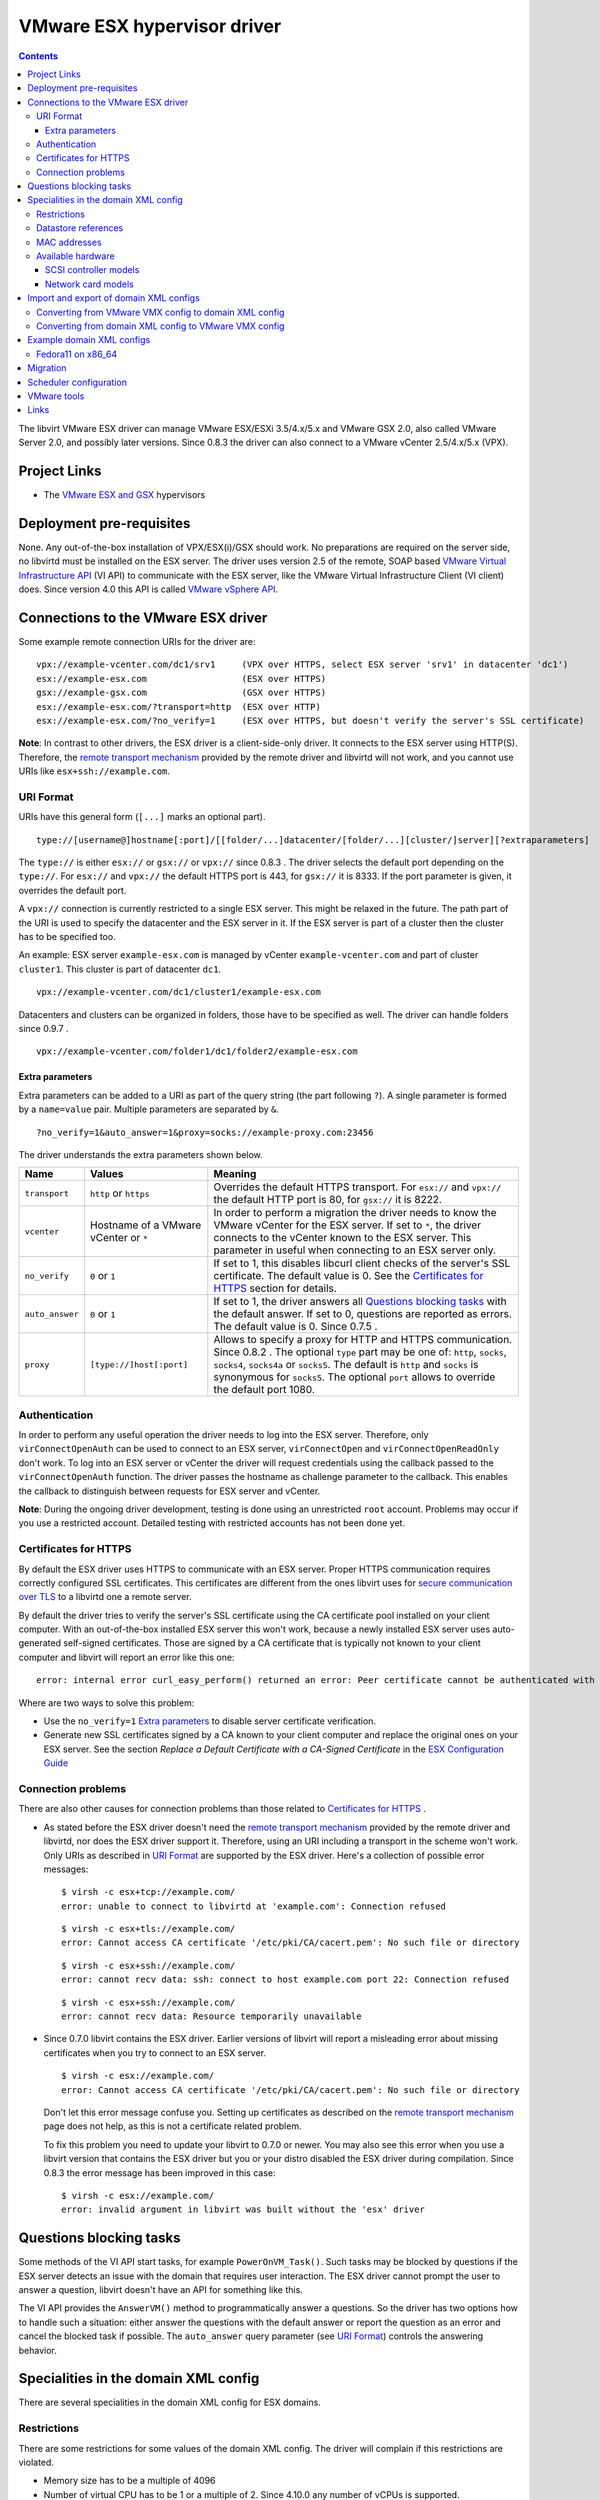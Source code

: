.. role:: since

============================
VMware ESX hypervisor driver
============================

.. contents::

The libvirt VMware ESX driver can manage VMware ESX/ESXi 3.5/4.x/5.x and VMware
GSX 2.0, also called VMware Server 2.0, and possibly later versions.
:since:`Since 0.8.3` the driver can also connect to a VMware vCenter 2.5/4.x/5.x
(VPX).

Project Links
-------------

-  The `VMware ESX and GSX <https://www.vmware.com/>`__ hypervisors

Deployment pre-requisites
-------------------------

None. Any out-of-the-box installation of VPX/ESX(i)/GSX should work. No
preparations are required on the server side, no libvirtd must be installed on
the ESX server. The driver uses version 2.5 of the remote, SOAP based `VMware
Virtual Infrastructure
API <https://www.vmware.com/support/developer/vc-sdk/visdk25pubs/ReferenceGuide/>`__
(VI API) to communicate with the ESX server, like the VMware Virtual
Infrastructure Client (VI client) does. Since version 4.0 this API is called
`VMware vSphere
API <https://www.vmware.com/support/developer/vc-sdk/visdk400pubs/ReferenceGuide/>`__.

Connections to the VMware ESX driver
------------------------------------

Some example remote connection URIs for the driver are:

::

   vpx://example-vcenter.com/dc1/srv1     (VPX over HTTPS, select ESX server 'srv1' in datacenter 'dc1')
   esx://example-esx.com                  (ESX over HTTPS)
   gsx://example-gsx.com                  (GSX over HTTPS)
   esx://example-esx.com/?transport=http  (ESX over HTTP)
   esx://example-esx.com/?no_verify=1     (ESX over HTTPS, but doesn't verify the server's SSL certificate)

**Note**: In contrast to other drivers, the ESX driver is a client-side-only
driver. It connects to the ESX server using HTTP(S). Therefore, the `remote
transport mechanism <remote.html>`__ provided by the remote driver and libvirtd
will not work, and you cannot use URIs like ``esx+ssh://example.com``.

URI Format
~~~~~~~~~~

URIs have this general form (``[...]`` marks an optional part).

::

   type://[username@]hostname[:port]/[[folder/...]datacenter/[folder/...][cluster/]server][?extraparameters]

The ``type://`` is either ``esx://`` or ``gsx://`` or ``vpx://`` :since:`since
0.8.3` . The driver selects the default port depending on the ``type://``. For
``esx://`` and ``vpx://`` the default HTTPS port is 443, for ``gsx://`` it is
8333. If the port parameter is given, it overrides the default port.

A ``vpx://`` connection is currently restricted to a single ESX server. This
might be relaxed in the future. The path part of the URI is used to specify the
datacenter and the ESX server in it. If the ESX server is part of a cluster then
the cluster has to be specified too.

An example: ESX server ``example-esx.com`` is managed by vCenter
``example-vcenter.com`` and part of cluster ``cluster1``. This cluster is part
of datacenter ``dc1``.

::

   vpx://example-vcenter.com/dc1/cluster1/example-esx.com

Datacenters and clusters can be organized in folders, those have to be specified
as well. The driver can handle folders :since:`since 0.9.7` .

::

   vpx://example-vcenter.com/folder1/dc1/folder2/example-esx.com

Extra parameters
^^^^^^^^^^^^^^^^

Extra parameters can be added to a URI as part of the query string (the part
following ``?``). A single parameter is formed by a ``name=value`` pair.
Multiple parameters are separated by ``&``.

::

   ?no_verify=1&auto_answer=1&proxy=socks://example-proxy.com:23456

The driver understands the extra parameters shown below.

+-----------------+-----------------------------+-----------------------------+
| Name            | Values                      | Meaning                     |
+=================+=============================+=============================+
| ``transport``   | ``http`` or ``https``       | Overrides the default HTTPS |
|                 |                             | transport. For ``esx://``   |
|                 |                             | and ``vpx://`` the default  |
|                 |                             | HTTP port is 80, for        |
|                 |                             | ``gsx://`` it is 8222.      |
+-----------------+-----------------------------+-----------------------------+
| ``vcenter``     | Hostname of a VMware        | In order to perform a       |
|                 | vCenter or ``*``            | migration the driver needs  |
|                 |                             | to know the VMware vCenter  |
|                 |                             | for the ESX server. If set  |
|                 |                             | to ``*``, the driver        |
|                 |                             | connects to the vCenter     |
|                 |                             | known to the ESX server.    |
|                 |                             | This parameter in useful    |
|                 |                             | when connecting to an ESX   |
|                 |                             | server only.                |
+-----------------+-----------------------------+-----------------------------+
| ``no_verify``   | ``0`` or ``1``              | If set to 1, this disables  |
|                 |                             | libcurl client checks of    |
|                 |                             | the server's SSL            |
|                 |                             | certificate. The default    |
|                 |                             | value is 0. See the         |
|                 |                             | `Certificates for HTTPS`_   |
|                 |                             | section for details.        |
+-----------------+-----------------------------+-----------------------------+
| ``auto_answer`` | ``0`` or ``1``              | If set to 1, the driver     |
|                 |                             | answers all                 |
|                 |                             | `Questions blocking tasks`_ |
|                 |                             | with the default answer. If |
|                 |                             | set to 0, questions are     |
|                 |                             | reported as errors. The     |
|                 |                             | default value is 0.         |
|                 |                             | :since:`Since 0.7.5` .      |
+-----------------+-----------------------------+-----------------------------+
| ``proxy``       | ``[type://]host[:port]``    | Allows to specify a proxy   |
|                 |                             | for HTTP and HTTPS          |
|                 |                             | communication.              |
|                 |                             | :since:`Since 0.8.2` . The  |
|                 |                             | optional ``type`` part may  |
|                 |                             | be one of: ``http``,        |
|                 |                             | ``socks``, ``socks4``,      |
|                 |                             | ``socks4a`` or ``socks5``.  |
|                 |                             | The default is ``http`` and |
|                 |                             | ``socks`` is synonymous for |
|                 |                             | ``socks5``. The optional    |
|                 |                             | ``port`` allows to override |
|                 |                             | the default port 1080.      |
+-----------------+-----------------------------+-----------------------------+

Authentication
~~~~~~~~~~~~~~

In order to perform any useful operation the driver needs to log into the ESX
server. Therefore, only ``virConnectOpenAuth`` can be used to connect to an ESX
server, ``virConnectOpen`` and ``virConnectOpenReadOnly`` don't work. To log
into an ESX server or vCenter the driver will request credentials using the
callback passed to the ``virConnectOpenAuth`` function. The driver passes the
hostname as challenge parameter to the callback. This enables the callback to
distinguish between requests for ESX server and vCenter.

**Note**: During the ongoing driver development, testing is done using an
unrestricted ``root`` account. Problems may occur if you use a restricted
account. Detailed testing with restricted accounts has not been done yet.

Certificates for HTTPS
~~~~~~~~~~~~~~~~~~~~~~

By default the ESX driver uses HTTPS to communicate with an ESX server. Proper
HTTPS communication requires correctly configured SSL certificates. This
certificates are different from the ones libvirt uses for `secure communication
over TLS <remote.html>`__ to a libvirtd one a remote server.

By default the driver tries to verify the server's SSL certificate using the CA
certificate pool installed on your client computer. With an out-of-the-box
installed ESX server this won't work, because a newly installed ESX server uses
auto-generated self-signed certificates. Those are signed by a CA certificate
that is typically not known to your client computer and libvirt will report an
error like this one:

::

   error: internal error curl_easy_perform() returned an error: Peer certificate cannot be authenticated with known CA certificates (60)

Where are two ways to solve this problem:

-  Use the ``no_verify=1`` `Extra parameters`_ to disable server
   certificate verification.
-  Generate new SSL certificates signed by a CA known to your client computer
   and replace the original ones on your ESX server. See the section *Replace a
   Default Certificate with a CA-Signed Certificate* in the `ESX Configuration
   Guide <https://www.vmware.com/pdf/vsphere4/r40/vsp_40_esx_server_config.pdf>`__

Connection problems
~~~~~~~~~~~~~~~~~~~

There are also other causes for connection problems than those related to
`Certificates for HTTPS`_ .

-  As stated before the ESX driver doesn't need the `remote transport
   mechanism <remote.html>`__ provided by the remote driver and libvirtd, nor
   does the ESX driver support it. Therefore, using an URI including a transport
   in the scheme won't work. Only URIs as described in `URI Format`_ are
   supported by the ESX driver. Here's a collection of possible error messages:

   ::

      $ virsh -c esx+tcp://example.com/
      error: unable to connect to libvirtd at 'example.com': Connection refused

   ::

      $ virsh -c esx+tls://example.com/
      error: Cannot access CA certificate '/etc/pki/CA/cacert.pem': No such file or directory

   ::

      $ virsh -c esx+ssh://example.com/
      error: cannot recv data: ssh: connect to host example.com port 22: Connection refused

   ::

      $ virsh -c esx+ssh://example.com/
      error: cannot recv data: Resource temporarily unavailable

-  :since:`Since 0.7.0` libvirt contains the ESX driver. Earlier versions of
   libvirt will report a misleading error about missing certificates when you
   try to connect to an ESX server.

   ::

      $ virsh -c esx://example.com/
      error: Cannot access CA certificate '/etc/pki/CA/cacert.pem': No such file or directory

   Don't let this error message confuse you. Setting up certificates as
   described on the `remote transport
   mechanism <remote.html#Remote_certificates>`__ page does not help, as this is
   not a certificate related problem.

   To fix this problem you need to update your libvirt to 0.7.0 or newer. You
   may also see this error when you use a libvirt version that contains the ESX
   driver but you or your distro disabled the ESX driver during compilation.
   :since:`Since 0.8.3` the error message has been improved in this case:

   ::

      $ virsh -c esx://example.com/
      error: invalid argument in libvirt was built without the 'esx' driver

Questions blocking tasks
------------------------

Some methods of the VI API start tasks, for example ``PowerOnVM_Task()``. Such
tasks may be blocked by questions if the ESX server detects an issue with the
domain that requires user interaction. The ESX driver cannot prompt the user to
answer a question, libvirt doesn't have an API for something like this.

The VI API provides the ``AnswerVM()`` method to programmatically answer a
questions. So the driver has two options how to handle such a situation: either
answer the questions with the default answer or report the question as an error
and cancel the blocked task if possible. The ``auto_answer`` query
parameter (see `URI Format`_) controls the answering behavior.

Specialities in the domain XML config
-------------------------------------

There are several specialities in the domain XML config for ESX domains.

Restrictions
~~~~~~~~~~~~

There are some restrictions for some values of the domain XML config. The driver
will complain if this restrictions are violated.

-  Memory size has to be a multiple of 4096
-  Number of virtual CPU has to be 1 or a multiple of 2. :since:`Since 4.10.0`
   any number of vCPUs is supported.
-  Valid MAC address prefixes are ``00:0c:29`` and ``00:50:56``. :since:`Since
   0.7.6` arbitrary `MAC addresses`_ are supported.

Datastore references
~~~~~~~~~~~~~~~~~~~~

Storage is managed in datastores. VMware uses a special path format to reference
files in a datastore. Basically, the datastore name is put into squared braces
in front of the path.

::

   [datastore] directory/filename

To define a new domain the driver converts the domain XML into a VMware VMX file
and uploads it to a datastore known to the ESX server. Because multiple
datastores may be known to an ESX server the driver needs to decide to which
datastore the VMX file should be uploaded. The driver deduces this information
from the path of the source of the first file-based harddisk listed in the
domain XML.

MAC addresses
~~~~~~~~~~~~~

VMware has registered two MAC address prefixes for domains: ``00:0c:29`` and
``00:50:56``. These prefixes are split into ranges for different purposes.

+--------------------------------------+--------------------------------------+
| Range                                | Purpose                              |
+======================================+======================================+
| ``00:0c:29:00:00:00`` -              | An ESX server autogenerates MAC      |
| ``00:0c:29:ff:ff:ff``                | addresses from this range if the VMX |
|                                      | file doesn't contain a MAC address   |
|                                      | when trying to start a domain.       |
+--------------------------------------+--------------------------------------+
| ``00:50:56:00:00:00`` -              | MAC addresses from this range can by |
| ``00:50:56:3f:ff:ff``                | manually assigned by the user in the |
|                                      | VI client.                           |
+--------------------------------------+--------------------------------------+
| ``00:50:56:80:00:00`` -              | A VI client autogenerates MAC        |
| ``00:50:56:bf:ff:ff``                | addresses from this range for newly  |
|                                      | defined domains.                     |
+--------------------------------------+--------------------------------------+

The VMX files generated by the ESX driver always contain a MAC address, because
libvirt generates a random one if an interface element in the domain XML file
lacks a MAC address. :since:`Since 0.7.6` the ESX driver sets the prefix for
generated MAC addresses to ``00:0c:29``. Before 0.7.6 the ``00:50:56`` prefix
was used. Sometimes this resulted in the generation of out-of-range MAC address
that were rejected by the ESX server.

Also :since:`since 0.7.6` every MAC address outside this ranges can be used. For
such MAC addresses the ESX server-side check is disabled in the VMX file to stop
the ESX server from rejecting out-of-predefined-range MAC addresses.

::

   ethernet0.checkMACAddress = "false"

:since:`Since 6.6.0` , one can force libvirt to keep the provided MAC address
when it's in the reserved VMware range by adding a ``type="static"`` attribute
to the ``<mac/>`` element. Note that this attribute is useless if the provided
MAC address is outside of the reserved VMWare ranges.

Available hardware
~~~~~~~~~~~~~~~~~~

VMware ESX supports different models of SCSI controllers and network cards.

SCSI controller models
^^^^^^^^^^^^^^^^^^^^^^

``auto``
   This isn't an actual controller model. If specified the ESX driver tries to
   detect the SCSI controller model referenced in the ``.vmdk`` file and use it.
   Autodetection fails when a SCSI controller has multiple disks attached and
   the SCSI controller models referenced in the ``.vmdk`` files are
   inconsistent. :since:`Since 0.8.3`
``buslogic``
   BusLogic SCSI controller for older guests.
``lsilogic``
   LSI Logic SCSI controller for recent guests.
``lsisas1068``
   LSI Logic SAS 1068 controller. :since:`Since 0.8.0`
``vmpvscsi``
   Special VMware Paravirtual SCSI controller, requires VMware tools inside the
   guest. See `VMware KB1010398 <https://kb.vmware.com/kb/1010398>`__ for
   details. :since:`Since 0.8.3`

Here a domain XML snippet:

::

   ...
   <disk type='file' device='disk'>
     <source file='[local-storage] Fedora11/Fedora11.vmdk'/>
     <target dev='sda' bus='scsi'/>
     <address type='drive' controller='0' bus='0' unit='0'/>
   </disk>
   <controller type='scsi' index='0' model='lsilogic'/>
   ...

The controller element is supported :since:`since 0.8.2` . Prior to this
``<driver name='lsilogic'/>`` was abused to specify the SCSI controller model.
This attribute usage is deprecated now.

::

   ...
   <disk type='file' device='disk'>
     <driver name='lsilogic'/>
     <source file='[local-storage] Fedora11/Fedora11.vmdk'/>
     <target dev='sda' bus='scsi'/>
   </disk>
   ...

Network card models
^^^^^^^^^^^^^^^^^^^

``vlance``
   AMD PCnet32 network card for older guests.
``vmxnet``, ``vmxnet2``, ``vmxnet3``
   Special VMware VMXnet network card, requires VMware tools inside the guest.
   See `VMware KB1001805 <https://kb.vmware.com/kb/1001805>`__ for details.
``e1000``
   Intel E1000 network card for recent guests.

Here a domain XML snippet:

::

   ...
   <interface type='bridge'>
     <mac address='00:50:56:25:48:c7'/>
     <source bridge='VM Network'/>
     <model type='e1000'/>
   </interface>
   ...

Import and export of domain XML configs
---------------------------------------

The ESX driver currently supports a native config format known as ``vmware-vmx``
to handle VMware VMX configs.

Converting from VMware VMX config to domain XML config
~~~~~~~~~~~~~~~~~~~~~~~~~~~~~~~~~~~~~~~~~~~~~~~~~~~~~~

The ``virsh domxml-from-native`` provides a way to convert an existing VMware
VMX config into a domain XML config that can then be used by libvirt.

::

   $ cat > demo.vmx << EOF
   #!/usr/bin/vmware
   config.version = "8"
   virtualHW.version = "4"
   floppy0.present = "false"
   nvram = "Fedora11.nvram"
   deploymentPlatform = "windows"
   virtualHW.productCompatibility = "hosted"
   tools.upgrade.policy = "useGlobal"
   powerType.powerOff = "default"
   powerType.powerOn = "default"
   powerType.suspend = "default"
   powerType.reset = "default"
   displayName = "Fedora11"
   extendedConfigFile = "Fedora11.vmxf"
   scsi0.present = "true"
   scsi0.sharedBus = "none"
   scsi0.virtualDev = "lsilogic"
   memsize = "1024"
   scsi0:0.present = "true"
   scsi0:0.fileName = "/vmfs/volumes/498076b2-02796c1a-ef5b-000ae484a6a3/Fedora11/Fedora11.vmdk"
   scsi0:0.deviceType = "scsi-hardDisk"
   ide0:0.present = "true"
   ide0:0.clientDevice = "true"
   ide0:0.deviceType = "cdrom-raw"
   ide0:0.startConnected = "false"
   ethernet0.present = "true"
   ethernet0.networkName = "VM Network"
   ethernet0.addressType = "vpx"
   ethernet0.generatedAddress = "00:50:56:91:48:c7"
   chipset.onlineStandby = "false"
   guestOSAltName = "Red Hat Enterprise Linux 5 (32-Bit)"
   guestOS = "rhel5"
   uuid.bios = "50 11 5e 16 9b dc 49 d7-f1 71 53 c4 d7 f9 17 10"
   snapshot.action = "keep"
   sched.cpu.min = "0"
   sched.cpu.units = "mhz"
   sched.cpu.shares = "normal"
   sched.mem.minsize = "0"
   sched.mem.shares = "normal"
   toolScripts.afterPowerOn = "true"
   toolScripts.afterResume = "true"
   toolScripts.beforeSuspend = "true"
   toolScripts.beforePowerOff = "true"
   scsi0:0.redo = ""
   tools.syncTime = "false"
   uuid.location = "56 4d b5 06 a2 bd fb eb-ae 86 f7 d8 49 27 d0 c4"
   sched.cpu.max = "unlimited"
   sched.swap.derivedName = "/vmfs/volumes/498076b2-02796c1a-ef5b-000ae484a6a3/Fedora11/Fedora11-7de040d8.vswp"
   tools.remindInstall = "TRUE"
   EOF

   $ virsh -c esx://example.com domxml-from-native vmware-vmx demo.vmx
   Enter username for example.com [root]:
   Enter root password for example.com:
   <domain type='vmware'>
     <name>Fedora11</name>
     <uuid>50115e16-9bdc-49d7-f171-53c4d7f91710</uuid>
     <memory>1048576</memory>
     <currentMemory>1048576</currentMemory>
     <vcpu>1</vcpu>
     <os>
       <type arch='i686'>hvm</type>
     </os>
     <clock offset='utc'/>
     <on_poweroff>destroy</on_poweroff>
     <on_reboot>restart</on_reboot>
     <on_crash>destroy</on_crash>
     <devices>
       <disk type='file' device='disk'>
         <source file='[local-storage] Fedora11/Fedora11.vmdk'/>
         <target dev='sda' bus='scsi'/>
         <address type='drive' controller='0' bus='0' unit='0'/>
       </disk>
       <controller type='scsi' index='0' model='lsilogic'/>
       <interface type='bridge'>
         <mac address='00:50:56:91:48:c7'/>
         <source bridge='VM Network'/>
       </interface>
     </devices>
   </domain>

Converting from domain XML config to VMware VMX config
~~~~~~~~~~~~~~~~~~~~~~~~~~~~~~~~~~~~~~~~~~~~~~~~~~~~~~

The ``virsh domxml-to-native`` provides a way to convert a domain XML config
into a VMware VMX config.

::

   $ cat > demo.xml << EOF
   <domain type='vmware'>
     <name>Fedora11</name>
     <uuid>50115e16-9bdc-49d7-f171-53c4d7f91710</uuid>
     <memory>1048576</memory>
     <currentMemory>1048576</currentMemory>
     <vcpu>1</vcpu>
     <os>
       <type arch='x86_64'>hvm</type>
     </os>
     <devices>
       <disk type='file' device='disk'>
         <source file='[local-storage] Fedora11/Fedora11.vmdk'/>
         <target dev='sda' bus='scsi'/>
         <address type='drive' controller='0' bus='0' unit='0'/>
       </disk>
       <controller type='scsi' index='0' model='lsilogic'/>
       <interface type='bridge'>
         <mac address='00:50:56:25:48:c7'/>
         <source bridge='VM Network'/>
       </interface>
     </devices>
   </domain>
   EOF

   $ virsh -c esx://example.com domxml-to-native vmware-vmx demo.xml
   Enter username for example.com [root]:
   Enter root password for example.com:
   config.version = "8"
   virtualHW.version = "4"
   guestOS = "other-64"
   uuid.bios = "50 11 5e 16 9b dc 49 d7-f1 71 53 c4 d7 f9 17 10"
   displayName = "Fedora11"
   memsize = "1024"
   numvcpus = "1"
   scsi0.present = "true"
   scsi0.virtualDev = "lsilogic"
   scsi0:0.present = "true"
   scsi0:0.deviceType = "scsi-hardDisk"
   scsi0:0.fileName = "/vmfs/volumes/local-storage/Fedora11/Fedora11.vmdk"
   ethernet0.present = "true"
   ethernet0.networkName = "VM Network"
   ethernet0.connectionType = "bridged"
   ethernet0.addressType = "static"
   ethernet0.address = "00:50:56:25:48:C7"

Example domain XML configs
--------------------------

Fedora11 on x86_64
~~~~~~~~~~~~~~~~~~

::

   <domain type='vmware'>
     <name>Fedora11</name>
     <uuid>50115e16-9bdc-49d7-f171-53c4d7f91710</uuid>
     <memory>1048576</memory>
     <currentMemory>1048576</currentMemory>
     <vcpu>1</vcpu>
     <os>
       <type arch='x86_64'>hvm</type>
     </os>
     <devices>
       <disk type='file' device='disk'>
         <source file='[local-storage] Fedora11/Fedora11.vmdk'/>
         <target dev='sda' bus='scsi'/>
         <address type='drive' controller='0' bus='0' unit='0'/>
       </disk>
       <controller type='scsi' index='0'/>
       <interface type='bridge'>
         <mac address='00:50:56:25:48:c7'/>
         <source bridge='VM Network'/>
       </interface>
     </devices>
   </domain>

Migration
---------

A migration cannot be initiated on an ESX server directly, a VMware vCenter is
necessary for this. The ``vcenter`` query parameter must be set either to the
hostname or IP address of the vCenter managing the ESX server or to ``*``.
Setting it to ``*`` causes the driver to connect to the vCenter known to the ESX
server. If the ESX server is not managed by a vCenter an error is reported.

::

   esx://example.com/?vcenter=example-vcenter.com

Here's an example how to migrate the domain ``Fedora11`` from ESX server
``example-src.com`` to ESX server ``example-dst.com`` implicitly involving
vCenter ``example-vcenter.com`` using ``virsh``.

::

   $ virsh -c esx://example-src.com/?vcenter=* migrate Fedora11 esx://example-dst.com/?vcenter=*
   Enter username for example-src.com [root]:
   Enter root password for example-src.com:
   Enter username for example-vcenter.com [administrator]:
   Enter administrator password for example-vcenter.com:
   Enter username for example-dst.com [root]:
   Enter root password for example-dst.com:
   Enter username for example-vcenter.com [administrator]:
   Enter administrator password for example-vcenter.com:

:since:`Since 0.8.3` you can directly connect to a vCenter. This simplifies
migration a bit. Here's the same migration as above but using ``vpx://``
connections and assuming both ESX server are in datacenter ``dc1`` and aren't
part of a cluster.

::

   $ virsh -c vpx://example-vcenter.com/dc1/example-src.com migrate Fedora11 vpx://example-vcenter.com/dc1/example-dst.com
   Enter username for example-vcenter.com [administrator]:
   Enter administrator password for example-vcenter.com:
   Enter username for example-vcenter.com [administrator]:
   Enter administrator password for example-vcenter.com:

Scheduler configuration
-----------------------

The driver exposes the ESX CPU scheduler. The parameters listed below are
available to control the scheduler.

``reservation``
   The amount of CPU resource in MHz that is guaranteed to be available to the
   domain. Valid values are 0 and greater.
``limit``
   The CPU utilization of the domain will be limited to this value in MHz, even
   if more CPU resources are available. If the limit is set to -1, the CPU
   utilization of the domain is unlimited. If the limit is not set to -1, it
   must be greater than or equal to the reservation.
``shares``
   Shares are used to determine relative CPU allocation between domains. In
   general, a domain with more shares gets proportionally more of the CPU
   resource. Valid values are 0 and greater. The special values -1, -2 and -3
   represent the predefined shares level ``low``, ``normal`` and ``high``.

VMware tools
------------

Some actions require installed VMware tools. If the VMware tools are not
installed in the guest and one of the actions below is to be performed the ESX
server raises an error and the driver reports it.

-  ``virDomainGetHostname``
-  ``virDomainInterfaceAddresses`` (only for the
   ``VIR_DOMAIN_INTERFACE_ADDRESSES_SRC_AGENT`` source)
-  ``virDomainReboot``
-  ``virDomainShutdown``

Links
-----

-  `VMware vSphere Web Services SDK
   Documentation <https://www.vmware.com/support/developer/vc-sdk/>`__
-  `The Role of Memory in VMware ESX Server
   3 <https://www.vmware.com/pdf/esx3_memory.pdf>`__
-  `VMware VMX config parameters <https://www.sanbarrow.com/vmx.html>`__
-  `VMware ESX 4.0 PVSCSI Storage
   Performance <https://www.vmware.com/pdf/vsp_4_pvscsi_perf.pdf>`__
